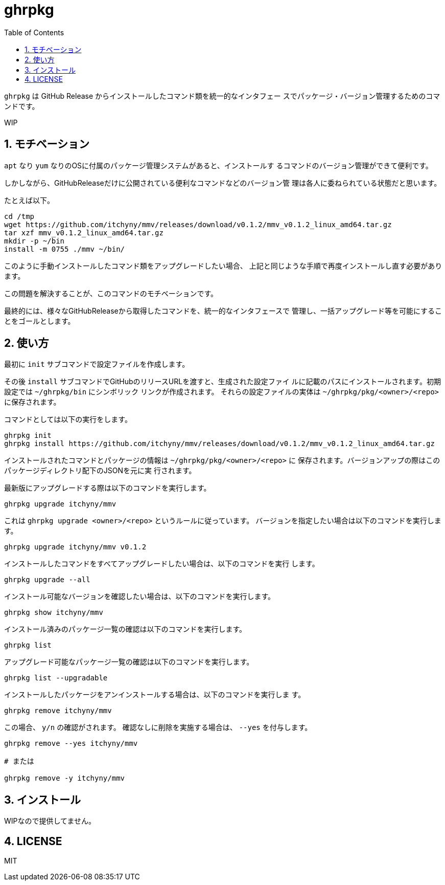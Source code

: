 = ghrpkg
:toc: left
:sectnums:

`ghrpkg` は GitHub Release からインストールしたコマンド類を統一的なインタフェー
スでパッケージ・バージョン管理するためのコマンドです。

WIP

== モチベーション

`apt` なり `yum` なりのOSに付属のパッケージ管理システムがあると、インストールす
るコマンドのバージョン管理ができて便利です。

しかしながら、GitHubReleaseだけに公開されている便利なコマンドなどのバージョン管
理は各人に委ねられている状態だと思います。

たとえば以下。

[source,bash]
----
cd /tmp
wget https://github.com/itchyny/mmv/releases/download/v0.1.2/mmv_v0.1.2_linux_amd64.tar.gz
tar xzf mmv_v0.1.2_linux_amd64.tar.gz
mkdir -p ~/bin
install -m 0755 ./mmv ~/bin/
----

このように手動インストールしたコマンド類をアップグレードしたい場合、
上記と同じような手順で再度インストールし直す必要があります。

この問題を解決することが、このコマンドのモチベーションです。

最終的には、様々なGitHubReleaseから取得したコマンドを、統一的なインタフェースで
管理し、一括アップグレード等を可能にすることをゴールとします。

== 使い方

最初に `init` サブコマンドで設定ファイルを作成します。

その後 `install` サブコマンドでGitHubのリリースURLを渡すと、生成された設定ファイ
ルに記載のパスにインストールされます。初期設定では `~/ghrpkg/bin` にシンボリック
リンクが作成されます。
それらの設定ファイルの実体は `~/ghrpkg/pkg/<owner>/<repo>` に保存されます。

コマンドとしては以下の実行をします。

[source,bash]
----
ghrpkg init
ghrpkg install https://github.com/itchyny/mmv/releases/download/v0.1.2/mmv_v0.1.2_linux_amd64.tar.gz
----

インストールされたコマンドとパッケージの情報は `~/ghrpkg/pkg/<owner>/<repo>` に
保存されます。バージョンアップの際はこのパッケージディレクトリ配下のJSONを元に実
行されます。

最新版にアップグレードする際は以下のコマンドを実行します。

[source,bash]
----
ghrpkg upgrade itchyny/mmv
----

これは `ghrpkg upgrade <owner>/<repo>` というルールに従っています。
バージョンを指定したい場合は以下のコマンドを実行します。

[source,bash]
----
ghrpkg upgrade itchyny/mmv v0.1.2
----

インストールしたコマンドをすべてアップグレードしたい場合は、以下のコマンドを実行
します。

[source,bash]
----
ghrpkg upgrade --all
----

インストール可能なバージョンを確認したい場合は、以下のコマンドを実行します。

[source,bash]
----
ghrpkg show itchyny/mmv
----

インストール済みのパッケージ一覧の確認は以下のコマンドを実行します。

[source,bash]
----
ghrpkg list
----

アップグレード可能なパッケージ一覧の確認は以下のコマンドを実行します。

[source,bash]
----
ghrpkg list --upgradable
----

インストールしたパッケージをアンインストールする場合は、以下のコマンドを実行しま
す。

[source,bash]
----
ghrpkg remove itchyny/mmv
----

この場合、 `y/n` の確認がされます。
確認なしに削除を実施する場合は、 `--yes` を付与します。

[source,bash]
----
ghrpkg remove --yes itchyny/mmv

# または

ghrpkg remove -y itchyny/mmv
----

== インストール

WIPなので提供してません。

== LICENSE

MIT
